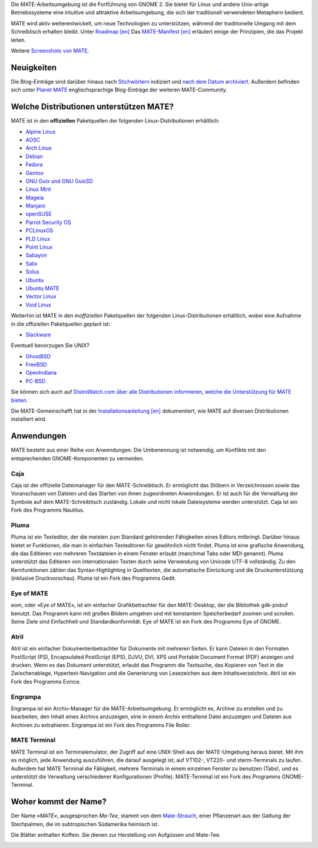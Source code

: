 .. link:
.. description:
.. tags: Info,Anwendungen,Bildschirmfotos,Screenshots
.. date: 2013-10-31 12:29:57
.. title: MATE-Arbeitsumgebung
.. slug: index
.. pretty_url: False

Die MATE-Arbeitsumgebung ist die Fortführung von GNOME 2. Sie bietet für Linux
und andere Unix-artige Betriebssysteme eine intuitive und attraktive
Arbeitsumgebung, die sich der traditionell verwendeten Metaphern bedient.

MATE wird aktiv weiterentwickelt, um neue Technologien zu unterstützen, während
der traditionelle Umgang mit dem Schreibtisch erhalten bleibt. Unter `Roadmap [en]
<http://wiki.mate-desktop.org/roadmap>`_ Das `MATE-Manifest [en]
<http://wiki.mate-desktop.org/board:manifesto>`_ erläutert einige der
Prinzipien, die das Projekt leiten.

.. image:: /screens/screenshot.jpg
    :align: center

Weitere `Screenshots von MATE  <gallery/1.14/>`_. 

-----------
Neuigkeiten
-----------

.. post-list::
    :lang: en
    :stop: 5

Die Blog-Einträge sind darüber hinaus nach `Stichwörtern <tags/>`_ indiziert und
`nach dem Datum archiviert <archive/>`_.  Außerdem befinden sich unter `Planet
MATE <http://planet.mate-desktop.org>`_ englischsprachige Blog-Einträge der
weiteren MATE-Community.

----------------------------------------
Welche Distributionen unterstützen MATE?
----------------------------------------

MATE ist in den **offiziellen** Paketquellen der folgenden Linux-Distributionen
erhältlich:

* `Alpine Linux <https://www.alpinelinux.org/>`_
* `AOSC <https://aosc.io/>`_
* `Arch Linux <http://www.archlinux.org>`_
* `Debian <http://www.debian.org>`_
* `Fedora <http://www.fedoraproject.org>`_
* `Gentoo <http://www.gentoo.org>`_
* `GNU Guix und GNU GuixSD <https://gnu.org/s/guix>`_
* `Linux Mint <http://linuxmint.com>`_
* `Mageia <https://www.mageia.org/en/>`_
* `Manjaro <http://manjaro.org/>`_
* `openSUSE <http://www.opensuse.org>`_
* `Parrot Security OS <http://www.parrotsec.org/>`_
* `PCLinuxOS <http://www.pclinuxos.com/get-pclinuxos/mate/>`_
* `PLD Linux <https://www.pld-linux.org/>`_
* `Point Linux <http://pointlinux.org/>`_
* `Sabayon <http://www.sabayon.org>`_
* `Salix <http://www.salixos.org>`_
* `Solus <https://solus-project.com/>`_
* `Ubuntu <http://www.ubuntu.com>`_
* `Ubuntu MATE <http://www.ubuntu-mate.org>`_
* `Vector Linux <http://vectorlinux.com>`_
* `Void Linux <http://www.voidlinux.eu/>`_

Weiterhin ist MATE in den *inoffiziellen* Paketquellen der folgenden
Linux-Distributionen erhältlich, wobei eine Aufnahme in die offiziellen
Paketquellen geplant ist:

* `Slackware <http://www.slackware.com>`_

Eventuell bevorzugen Sie UNIX?

* `GhostBSD <http://ghostbsd.org>`_
* `FreeBSD <http://freebsd.org>`_
* `OpenIndiana <https://www.openindiana.org>`_
* `PC-BSD <http://www.pcbsd.org>`_

Sie können sich auch auf `DistroWatch.com über alle Distributionen informieren,
welche die Unterstützung für MATE bieten
<http://distrowatch.org/search.php?desktop=MATE#distrosearch>`_.

Die MATE-Gemeinschafft hat in der `Installationsanleitung [en]
<http://wiki.mate-desktop.org/download>`_ dokumentiert, wie MATE auf diversen
Distributionen installiert wird.

-----------
Anwendungen
-----------

MATE besteht aus einer Reihe von Anwendungen. Die Umbenennung ist notwendig, um
Konflikte mit den entsprechenden GNOME-Komponenten zu vermeiden.

Caja
====

.. image:: /assets/img/mate/caja.png

Caja ist der offizielle Dateimanager für den MATE-Schreibtisch. Er ermöglicht das
Stöbern in Verzeichnissen sowie das Voranschauen von Dateien und das Starten von
ihnen zugeordneten Anwendungen. Er ist auch für die Verwaltung der Symbole auf dem
MATE-Schreibtisch zuständig. Lokale und nicht lokale Dateisysteme werden unterstützt.
Caja ist ein Fork des Programms Nautilus.


Pluma
=====

.. image:: /assets/img/mate/pluma.png

Pluma ist ein Texteditor, der die meisten zum Standard gehörenden Fähigkeiten
eines Editors mitbringt. Darüber hinaus bietet er Funktionen, die man in
einfachen Texteditoren für gewöhnlich nicht findet. Pluma ist eine grafische
Anwendung, die das Editieren von mehreren Textdateien in einem Fenster erlaubt
(manchmal Tabs oder MDI genannt). Pluma unterstützt das Editieren von
internationalen Texten durch seine Verwendung von Unicode UTF-8 vollständig. Zu
den Kernfunktionen zählen das Syntax-Highlighting in Quelltexten, die
automatische Einrückung und die Druckunterstützung (inklusive Druckvorschau).
Pluma ist ein Fork des Programms Gedit.


Eye of MATE
===========

.. image:: /assets/img/mate/eom.png

eom, oder »Eye of MATE«, ist ein einfacher Grafikbetrachter für den
MATE-Desktop, der die Bibliothek gdk-pixbuf benutzt. Das Programm kann mit
großen Bildern umgehen und mit konstantem Speicherbedarf zoomen und
scrollen. Seine Ziele sind Einfachheit und Standardkonformität. Eye of MATE ist
ein Fork des Programms Eye of GNOME.


Atril
=====

.. image:: /assets/img/mate/atril.png

Atril ist ein einfacher Dokumentenbetrachter für Dokumente mit mehreren
Seiten. Er kann Dateien in den Formaten PostScript (PS), Encapsulated PostScript
(EPS), DJVU, DVI, XPS und Portable Document Format (PDF) anzeigen und
drucken. Wenn es das Dokument unterstützt, erlaubt das Programm die Textsuche,
das Kopieren von Text in die Zwischenablage, Hypertext-Navigation und die
Generierung von Lesezeichen aus dem Inhaltsverzeichnis.  Atril ist ein Fork des
Programms Evince.


Engrampa
========

.. image:: /assets/img/mate/engrampa.png

Engrampa ist ein Archiv-Manager für die MATE-Arbeitsumgebung. Er ermöglicht es, Archive
zu erstellen und zu bearbeiten, den Inhalt eines Archivs anzuzeigen, eine in
einem Archiv enthaltene Datei anzuzeigen und Dateien aus Archiven zu
extrahieren.  Engrampa ist ein Fork des Programms File Roller.


MATE Terminal
=============

.. image:: /assets/img/mate/terminal.png

MATE Terminal ist ein Terminalemulator, der Zugriff auf eine UNIX-Shell aus der
MATE-Umgebung heraus bietet. Mit ihm es möglich, jede Anwendung auszuführen, die
darauf ausgelegt ist, auf VT102-, VT220- und xterm-Terminals zu laufen. Außerdem
hat MATE Terminal die Fähigkeit, mehrere Terminals in einem einzelnen Fenster zu
benutzen (Tabs), und es unterstützt die Verwaltung verschiedener Konfigurationen
(Profile). MATE-Terminal ist ein Fork des Programms GNOME-Terminal.

---------------------
Woher kommt der Name?
---------------------

Der Name *»MATE«*, ausgesprochen *Ma-Tee*, stammt von dem `Mate-Strauch
<http://de.wikipedia.org/wiki/Mate-Strauch>`_, einer Pflanzenart aus der Gattung
der Stechpalmen, die im subtropischen Südamerika heimisch ist.

Die Blätter enthalten Koffein. Sie dienen zur Herstellung von Aufgüssen und
Mate-Tee.


.. image:: /assets/img/mate/yerba.jpg
    :align: center
